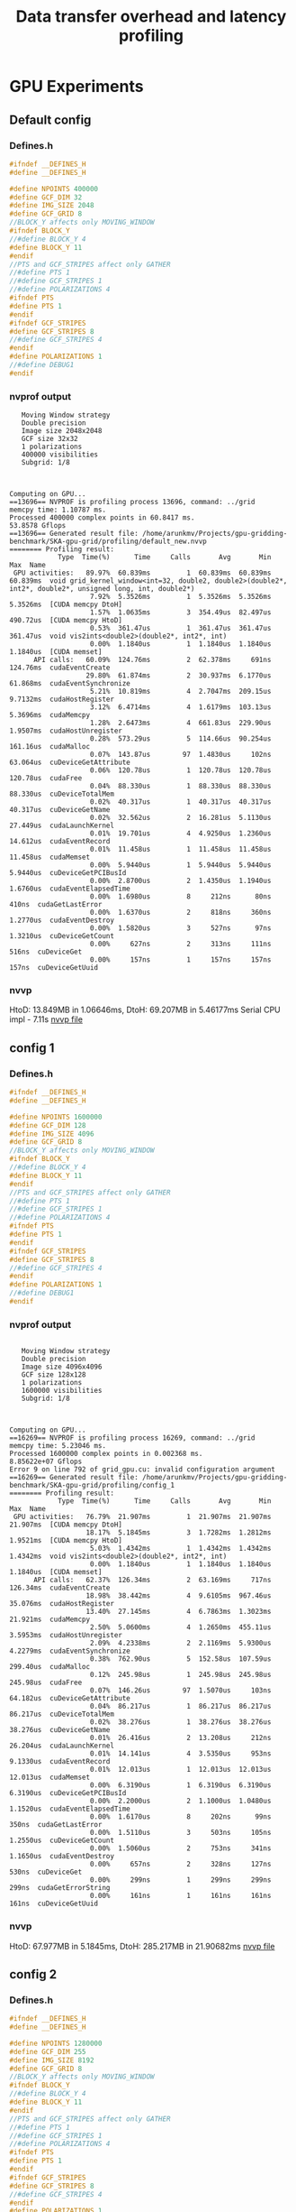 #+TITLE: Data transfer overhead and latency profiling

* GPU Experiments
** Default config
*** Defines.h
#+begin_src C
#ifndef __DEFINES_H
#define __DEFINES_H

#define NPOINTS 400000
#define GCF_DIM 32
#define IMG_SIZE 2048
#define GCF_GRID 8
//BLOCK_Y affects only MOVING_WINDOW
#ifndef BLOCK_Y
//#define BLOCK_Y 4
#define BLOCK_Y 11
#endif
//PTS and GCF_STRIPES affect only GATHER
//#define PTS 1
//#define GCF_STRIPES 1
//#define POLARIZATIONS 4
#ifndef PTS
#define PTS 1
#endif
#ifndef GCF_STRIPES
#define GCF_STRIPES 8
//#define GCF_STRIPES 4
#endif
#define POLARIZATIONS 1
//#define DEBUG1
#endif
#+end_src
*** nvprof output
#+begin_example
   Moving Window strategy
   Double precision
   Image size 2048x2048
   GCF size 32x32
   1 polarizations
   400000 visibilities
   Subgrid: 1/8



Computing on GPU...
==13696== NVPROF is profiling process 13696, command: ../grid
memcpy time: 1.10787 ms.
Processed 400000 complex points in 60.8417 ms.
53.8578 Gflops
==13696== Generated result file: /home/arunkmv/Projects/gpu-gridding-benchmark/SKA-gpu-grid/profiling/default_new.nvvp
======== Profiling result:
            Type  Time(%)      Time     Calls       Avg       Min       Max  Name
 GPU activities:   89.97%  60.839ms         1  60.839ms  60.839ms  60.839ms  void grid_kernel_window<int=32, double2, double2>(double2*, int2*, double2*, unsigned long, int, double2*)
                    7.92%  5.3526ms         1  5.3526ms  5.3526ms  5.3526ms  [CUDA memcpy DtoH]
                    1.57%  1.0635ms         3  354.49us  82.497us  490.72us  [CUDA memcpy HtoD]
                    0.53%  361.47us         1  361.47us  361.47us  361.47us  void vis2ints<double2>(double2*, int2*, int)
                    0.00%  1.1840us         1  1.1840us  1.1840us  1.1840us  [CUDA memset]
      API calls:   60.09%  124.76ms         2  62.378ms     691ns  124.76ms  cudaEventCreate
                   29.80%  61.874ms         2  30.937ms  6.1770us  61.868ms  cudaEventSynchronize
                    5.21%  10.819ms         4  2.7047ms  209.15us  9.7132ms  cudaHostRegister
                    3.12%  6.4714ms         4  1.6179ms  103.13us  5.3696ms  cudaMemcpy
                    1.28%  2.6473ms         4  661.83us  229.90us  1.9507ms  cudaHostUnregister
                    0.28%  573.29us         5  114.66us  90.254us  161.16us  cudaMalloc
                    0.07%  143.87us        97  1.4830us     102ns  63.064us  cuDeviceGetAttribute
                    0.06%  120.78us         1  120.78us  120.78us  120.78us  cudaFree
                    0.04%  88.330us         1  88.330us  88.330us  88.330us  cuDeviceTotalMem
                    0.02%  40.317us         1  40.317us  40.317us  40.317us  cuDeviceGetName
                    0.02%  32.562us         2  16.281us  5.1130us  27.449us  cudaLaunchKernel
                    0.01%  19.701us         4  4.9250us  1.2360us  14.612us  cudaEventRecord
                    0.01%  11.458us         1  11.458us  11.458us  11.458us  cudaMemset
                    0.00%  5.9440us         1  5.9440us  5.9440us  5.9440us  cuDeviceGetPCIBusId
                    0.00%  2.8700us         2  1.4350us  1.1940us  1.6760us  cudaEventElapsedTime
                    0.00%  1.6980us         8     212ns      80ns     410ns  cudaGetLastError
                    0.00%  1.6370us         2     818ns     360ns  1.2770us  cudaEventDestroy
                    0.00%  1.5820us         3     527ns      97ns  1.3210us  cuDeviceGetCount
                    0.00%     627ns         2     313ns     111ns     516ns  cuDeviceGet
                    0.00%     157ns         1     157ns     157ns     157ns  cuDeviceGetUuid
#+end_example
*** nvvp
HtoD: 13.849MB in 1.06646ms,
DtoH: 69.207MB in 5.46177ms
Serial CPU impl - 7.11s
[[file:default.nvvp][nvvp file]]
** config 1
*** Defines.h
#+begin_src C
#ifndef __DEFINES_H
#define __DEFINES_H

#define NPOINTS 1600000
#define GCF_DIM 128
#define IMG_SIZE 4096
#define GCF_GRID 8
//BLOCK_Y affects only MOVING_WINDOW
#ifndef BLOCK_Y
//#define BLOCK_Y 4
#define BLOCK_Y 11
#endif
//PTS and GCF_STRIPES affect only GATHER
//#define PTS 1
//#define GCF_STRIPES 1
//#define POLARIZATIONS 4
#ifndef PTS
#define PTS 1
#endif
#ifndef GCF_STRIPES
#define GCF_STRIPES 8
//#define GCF_STRIPES 4
#endif
#define POLARIZATIONS 1
//#define DEBUG1
#endif
#+end_src
*** nvprof output
#+begin_example

   Moving Window strategy
   Double precision
   Image size 4096x4096
   GCF size 128x128
   1 polarizations
   1600000 visibilities
   Subgrid: 1/8



Computing on GPU...
==16269== NVPROF is profiling process 16269, command: ../grid
memcpy time: 5.23046 ms.
Processed 1600000 complex points in 0.002368 ms.
8.85622e+07 Gflops
Error 9 on line 792 of grid_gpu.cu: invalid configuration argument
==16269== Generated result file: /home/arunkmv/Projects/gpu-gridding-benchmark/SKA-gpu-grid/profiling/config_1
======== Profiling result:
            Type  Time(%)      Time     Calls       Avg       Min       Max  Name
 GPU activities:   76.79%  21.907ms         1  21.907ms  21.907ms  21.907ms  [CUDA memcpy DtoH]
                   18.17%  5.1845ms         3  1.7282ms  1.2812ms  1.9521ms  [CUDA memcpy HtoD]
                    5.03%  1.4342ms         1  1.4342ms  1.4342ms  1.4342ms  void vis2ints<double2>(double2*, int2*, int)
                    0.00%  1.1840us         1  1.1840us  1.1840us  1.1840us  [CUDA memset]
      API calls:   62.37%  126.34ms         2  63.169ms     717ns  126.34ms  cudaEventCreate
                   18.98%  38.442ms         4  9.6105ms  967.46us  35.076ms  cudaHostRegister
                   13.40%  27.145ms         4  6.7863ms  1.3023ms  21.921ms  cudaMemcpy
                    2.50%  5.0600ms         4  1.2650ms  455.11us  3.5953ms  cudaHostUnregister
                    2.09%  4.2338ms         2  2.1169ms  5.9300us  4.2279ms  cudaEventSynchronize
                    0.38%  762.90us         5  152.58us  107.59us  299.40us  cudaMalloc
                    0.12%  245.98us         1  245.98us  245.98us  245.98us  cudaFree
                    0.07%  146.26us        97  1.5070us     103ns  64.182us  cuDeviceGetAttribute
                    0.04%  86.217us         1  86.217us  86.217us  86.217us  cuDeviceTotalMem
                    0.02%  38.276us         1  38.276us  38.276us  38.276us  cuDeviceGetName
                    0.01%  26.416us         2  13.208us     212ns  26.204us  cudaLaunchKernel
                    0.01%  14.141us         4  3.5350us     953ns  9.1330us  cudaEventRecord
                    0.01%  12.013us         1  12.013us  12.013us  12.013us  cudaMemset
                    0.00%  6.3190us         1  6.3190us  6.3190us  6.3190us  cuDeviceGetPCIBusId
                    0.00%  2.2000us         2  1.1000us  1.0480us  1.1520us  cudaEventElapsedTime
                    0.00%  1.6170us         8     202ns      99ns     350ns  cudaGetLastError
                    0.00%  1.5110us         3     503ns     105ns  1.2550us  cuDeviceGetCount
                    0.00%  1.5060us         2     753ns     341ns  1.1650us  cudaEventDestroy
                    0.00%     657ns         2     328ns     127ns     530ns  cuDeviceGet
                    0.00%     299ns         1     299ns     299ns     299ns  cudaGetErrorString
                    0.00%     161ns         1     161ns     161ns     161ns  cuDeviceGetUuid
#+end_example
*** nvvp
HtoD: 67.977MB in 5.1845ms,
DtoH: 285.217MB in 21.90682ms
[[file:config_1.nvvp][nvvp file]]

** config 2
*** Defines.h
#+begin_src C
#ifndef __DEFINES_H
#define __DEFINES_H

#define NPOINTS 1280000
#define GCF_DIM 255
#define IMG_SIZE 8192
#define GCF_GRID 8
//BLOCK_Y affects only MOVING_WINDOW
#ifndef BLOCK_Y
//#define BLOCK_Y 4
#define BLOCK_Y 11
#endif
//PTS and GCF_STRIPES affect only GATHER
//#define PTS 1
//#define GCF_STRIPES 1
//#define POLARIZATIONS 4
#ifndef PTS
#define PTS 1
#endif
#ifndef GCF_STRIPES
#define GCF_STRIPES 8
//#define GCF_STRIPES 4
#endif
#define POLARIZATIONS 1
//#define DEBUG1
#endif
#+end_src
*** nvprof output
#+begin_example
   Moving Window strategy
   Double precision
   Image size 8192x8192
   GCF size 255x255
   1 polarizations
   1280000 visibilities
   Subgrid: 1/8



Computing on GPU...
==18090== NVPROF is profiling process 18090, command: ../grid
memcpy time: 8.34803 ms.
Processed 1280000 complex points in 0.0024 ms.
2.7744e+08 Gflops
Error 9 on line 792 of grid_gpu.cu: invalid configuration argument
==18090== Generated result file: /home/arunkmv/Projects/gpu-gridding-benchmark/SKA-gpu-grid/profiling/config_2.nvvp
======== Profiling result:
            Type  Time(%)      Time     Calls       Avg       Min       Max  Name
 GPU activities:   90.26%  87.549ms         1  87.549ms  87.549ms  87.549ms  [CUDA memcpy DtoH]
                    8.56%  8.3008ms         3  2.7669ms  1.5577ms  5.1643ms  [CUDA memcpy HtoD]
                    1.19%  1.1497ms         1  1.1497ms  1.1497ms  1.1497ms  void vis2ints<double2>(double2*, int2*, int)
                    0.00%  1.2160us         1  1.2160us  1.2160us  1.2160us  [CUDA memset]
      API calls:   36.11%  150.66ms         4  37.665ms  862.16us  146.07ms  cudaHostRegister
                   32.96%  137.51ms         2  68.757ms     620ns  137.51ms  cudaEventCreate
                   22.99%  95.906ms         4  23.977ms  1.5683ms  87.564ms  cudaMemcpy
                    4.37%  18.246ms         4  4.5615ms  443.52us  15.457ms  cudaHostUnregister
                    2.96%  12.357ms         2  6.1783ms  6.3320us  12.350ms  cudaEventSynchronize
                    0.31%  1.3043ms         5  260.86us  100.76us  832.62us  cudaMalloc
                    0.20%  848.24us         1  848.24us  848.24us  848.24us  cudaFree
                    0.04%  170.44us        97  1.7570us     124ns  74.564us  cuDeviceGetAttribute
                    0.03%  109.27us         1  109.27us  109.27us  109.27us  cuDeviceTotalMem
                    0.01%  41.273us         1  41.273us  41.273us  41.273us  cuDeviceGetName
                    0.01%  27.597us         2  13.798us     202ns  27.395us  cudaLaunchKernel
                    0.00%  19.610us         4  4.9020us  1.0600us  14.912us  cudaEventRecord
                    0.00%  10.037us         1  10.037us  10.037us  10.037us  cudaMemset
                    0.00%  8.2440us         1  8.2440us  8.2440us  8.2440us  cuDeviceGetPCIBusId
                    0.00%  2.3690us         2  1.1840us  1.1240us  1.2450us  cudaEventElapsedTime
                    0.00%  1.9230us         8     240ns     101ns     460ns  cudaGetLastError
                    0.00%  1.8280us         2     914ns     376ns  1.4520us  cudaEventDestroy
                    0.00%  1.7570us         3     585ns     135ns  1.4160us  cuDeviceGetCount
                    0.00%     766ns         2     383ns     168ns     598ns  cuDeviceGet
                    0.00%     309ns         1     309ns     309ns     309ns  cudaGetErrorString
                    0.00%     206ns         1     206ns     206ns     206ns  cuDeviceGetUuid
#+end_example
*** nvvp
HtoD: 107.546MB in 8.30078ms,
DtoH: 1.141GB in 87.54853ms
[[file:config_2.nvvp][nvvp file]]
** config 3
*** Defines.h
#+begin_src C
#ifndef __DEFINES_H
#define __DEFINES_H

#define NPOINTS 5120000
#define GCF_DIM 255
#define IMG_SIZE 8192
#define GCF_GRID 8
//BLOCK_Y affects only MOVING_WINDOW
#ifndef BLOCK_Y
//#define BLOCK_Y 4
#define BLOCK_Y 11
#endif
//PTS and GCF_STRIPES affect only GATHER
//#define PTS 1
//#define GCF_STRIPES 1
//#define POLARIZATIONS 4
#ifndef PTS
#define PTS 1
#endif
#ifndef GCF_STRIPES
#define GCF_STRIPES 8
//#define GCF_STRIPES 4
#endif
#define POLARIZATIONS 1
//#define DEBUG1
#endif
#+end_src
*** nvprof output
#+begin_example
   Moving Window strategy
   Double precision
   Image size 8192x8192
   GCF size 255x255
   1 polarizations
   5120000 visibilities
   Subgrid: 1/8



Computing on GPU...
==3566== NVPROF is profiling process 3566, command: ../grid
memcpy time: 17.6256 ms.
Processed 5120000 complex points in 0.002368 ms.
1.12476e+09 Gflops
Error 9 on line 792 of grid_gpu.cu: invalid configuration argument
==3566== Generated result file: /home/arunkmv/Projects/gpu-gridding-benchmark/SKA-gpu-grid/profiling/config_3.nvvp
======== Profiling result:
            Type  Time(%)      Time     Calls       Avg       Min       Max  Name
 GPU activities:   79.77%  87.341ms         1  87.341ms  87.341ms  87.341ms  [CUDA memcpy DtoH]
                   16.05%  17.578ms         3  5.8594ms  5.0599ms  6.2757ms  [CUDA memcpy HtoD]
                    4.17%  4.5685ms         1  4.5685ms  4.5685ms  4.5685ms  void vis2ints<double2>(double2*, int2*, int)
                    0.00%  1.1840us         1  1.1840us  1.1840us  1.1840us  [CUDA memset]
      API calls:   34.81%  144.93ms         4  36.233ms  2.2128ms  137.13ms  cudaHostRegister
                   31.52%  131.24ms         2  65.620ms     658ns  131.24ms  cudaEventCreate
                   25.21%  104.98ms         4  26.244ms  5.0831ms  87.355ms  cudaMemcpy
                    4.43%  18.435ms         4  4.6088ms  1.0029ms  14.786ms  cudaHostUnregister
                    3.43%  14.283ms         2  7.1414ms  6.0770us  14.277ms  cudaEventSynchronize
                    0.33%  1.3606ms         5  272.12us  132.22us  781.11us  cudaMalloc
                    0.19%  787.72us         1  787.72us  787.72us  787.72us  cudaFree
                    0.03%  144.82us        97  1.4930us     100ns  63.993us  cuDeviceGetAttribute
                    0.02%  88.631us         1  88.631us  88.631us  88.631us  cuDeviceTotalMem
                    0.01%  36.833us         1  36.833us  36.833us  36.833us  cuDeviceGetName
                    0.01%  25.245us         2  12.622us     243ns  25.002us  cudaLaunchKernel
                    0.00%  19.535us         4  4.8830us  1.0380us  14.806us  cudaEventRecord
                    0.00%  11.324us         1  11.324us  11.324us  11.324us  cudaMemset
                    0.00%  6.1620us         1  6.1620us  6.1620us  6.1620us  cuDeviceGetPCIBusId
                    0.00%  1.9590us         2     979ns     854ns  1.1050us  cudaEventElapsedTime
                    0.00%  1.8200us         2     910ns     398ns  1.4220us  cudaEventDestroy
                    0.00%  1.7730us         8     221ns      98ns     384ns  cudaGetLastError
                    0.00%  1.5600us         3     520ns      94ns  1.3140us  cuDeviceGetCount
                    0.00%     584ns         2     292ns     135ns     449ns  cuDeviceGet
                    0.00%     315ns         1     315ns     315ns     315ns  cudaGetErrorString
                    0.00%     171ns         1     171ns     171ns     171ns  cuDeviceGetUuid
#+end_example
*** nvvp
HtoD: 230.426MB in 17.57831ms,
DtoH: 1.141GB in 87.34097ms
[[file:config_3.nvvp][nvvp file]]

** config 4
*** Defines.h
#+begin_src C
#ifndef __DEFINES_H
#define __DEFINES_H

#define NPOINTS 10240000
#define GCF_DIM 255
#define IMG_SIZE 8196
#define GCF_GRID 8
//BLOCK_Y affects only MOVING_WINDOW
#ifndef BLOCK_Y
//#define BLOCK_Y 4
#define BLOCK_Y 11
#endif
//PTS and GCF_STRIPES affect only GATHER
//#define PTS 1
//#define GCF_STRIPES 1
//#define POLARIZATIONS 4
#ifndef PTS
#define PTS 1
#endif
#ifndef GCF_STRIPES
#define GCF_STRIPES 8
//#define GCF_STRIPES 4
#endif
#define POLARIZATIONS 1
//#define DEBUG1
#endif
#+end_src
*** nvprof output
#+begin_example
   Moving Window strategy
   Double precision
   Image size 8196x8196
   GCF size 255x255
   1 polarizations
   10240000 visibilities
   Subgrid: 1/8



Computing on GPU...
==4938== NVPROF is profiling process 4938, command: ../grid
memcpy time: 30.2112 ms.
Processed 10240000 complex points in 0.002368 ms.
2.24951e+09 Gflops
Error 9 on line 792 of grid_gpu.cu: invalid configuration argument
==4938== Generated result file: /home/arunkmv/Projects/gpu-gridding-benchmark/SKA-gpu-grid/profiling/config_4.nvvp
======== Profiling result:
            Type  Time(%)      Time     Calls       Avg       Min       Max  Name
 GPU activities:   69.09%  87.848ms         1  87.848ms  87.848ms  87.848ms  [CUDA memcpy DtoH]
                   23.72%  30.161ms         3  10.054ms  5.1260ms  12.555ms  [CUDA memcpy HtoD]
                    7.19%  9.1437ms         1  9.1437ms  9.1437ms  9.1437ms  void vis2ints<double2>(double2*, int2*, int)
                    0.00%  1.1840us         1  1.1840us  1.1840us  1.1840us  [CUDA memset]
      API calls:   34.03%  152.23ms         4  38.057ms  2.2597ms  139.06ms  cudaHostRegister
                   30.37%  135.83ms         2  67.915ms     780ns  135.83ms  cudaEventCreate
                   26.40%  118.07ms         4  29.517ms  5.1495ms  87.862ms  cudaMemcpy
                    4.38%  19.575ms         4  4.8938ms  979.96us  13.831ms  cudaHostUnregister
                    4.22%  18.863ms         2  9.4317ms  6.1410us  18.857ms  cudaEventSynchronize
                    0.36%  1.6160ms         5  323.21us  134.96us  925.52us  cudaMalloc
                    0.18%  789.84us         1  789.84us  789.84us  789.84us  cudaFree
                    0.03%  144.60us        97  1.4900us      97ns  64.587us  cuDeviceGetAttribute
                    0.01%  61.543us         1  61.543us  61.543us  61.543us  cuDeviceTotalMem
                    0.01%  36.796us         1  36.796us  36.796us  36.796us  cuDeviceGetName
                    0.01%  26.508us         2  13.254us     197ns  26.311us  cudaLaunchKernel
                    0.00%  21.252us         4  5.3130us  1.2040us  16.187us  cudaEventRecord
                    0.00%  14.286us         1  14.286us  14.286us  14.286us  cudaMemset
                    0.00%  5.5300us         1  5.5300us  5.5300us  5.5300us  cuDeviceGetPCIBusId
                    0.00%  2.3380us         2  1.1690us     866ns  1.4720us  cudaEventElapsedTime
                    0.00%  1.9200us         2     960ns     471ns  1.4490us  cudaEventDestroy
                    0.00%  1.8000us         8     225ns      98ns     414ns  cudaGetLastError
                    0.00%  1.4890us         3     496ns     104ns  1.2380us  cuDeviceGetCount
                    0.00%     747ns         2     373ns     133ns     614ns  cuDeviceGet
                    0.00%     268ns         1     268ns     268ns     268ns  cudaGetErrorString
                    0.00%     151ns         1     151ns     151ns     151ns  cuDeviceGetUuid

#+end_example
*** nvvp
HtoD: 394.266MB in 30.16069ms,
DtoH: 1.142GB in 87.84809ms
[[file:config_4.nvvp][nvvp file]]
** Experiment template
*** Defines.h
#+begin_src C
#+end_src
*** nvprof output
#+begin_example

#+end_example
*** nvvp
HtoD: MB in ms,
DtoH: MB in ms
[[file:default.nvvp][nvvp file]]

* CPU Experiments
** Default config
*** Defines.h
#+begin_src C
#+end_src
*** Console output
#+begin_example

#+end_example
*** nvvp
HtoD: MB
DtoH: MB

** Experiment template
*** Defines.h
#+begin_src C
#+end_src
*** Console output
#+begin_example

#+end_example
*** nvvp
HtoD: MB
DtoH: MB


* Results
** H2D data transfer analysis

CUDA event time includes both CPU overhead as well as PCIe transfer latency, while the profiler time includes only the latency at the GPU side (PCIe only). Hence profiler time can be considered as latency and CUDA event time as latency + overhead.

| Experiment     | Data sent (MB) | CUDA event time (ms) (L + o) | Profiler time (ms) (L) |    overhead (o) (ms) | Latency / Byte (ps/B) | PCIe throughput (GB/s) |
|----------------+----------------+------------------------------+------------------------+----------------------+-----------------------+------------------------|
| Default config |         13.849 |                      1.10787 |                1.06346 |  0.04440999999999984 |     76.78965990324211 |     13.022586651119928 |
| config 1       |         67.997 |                      5.23046 |                 5.1845 |              0.04596 |        76.24601085342 |     13.115440254605073 |
| config 2       |        107.546 |                      8.34803 |                8.30078 | 0.047250000000000014 |     77.18353076822939 |     12.956131833393972 |
| config 3       |        230.426 |                      17.6256 |               17.57831 | 0.047290000000000276 |     76.28613958494266 |      13.10854115099802 |
| config 4       |        394.266 |                      30.2112 |               30.16069 |  0.05051000000000272 |     76.49832853961539 |     13.072181040950987 |
|----------------+----------------+------------------------------+------------------------+----------------------+-----------------------+------------------------|
| Mean           |                |                              |                        |             0.047084 |             76.600734 |              13.054976 |
#+TBLFM: $5='(- $3 $4);N::$6='(/ (* $4 1000) $2);N::$7='(/ $2 $4);N::@7$5=vmean(@2$5..@6$5)::@7$6=vmean(@2$6..@6$6)::@7$7=vmean(@2$7..@6$7)

